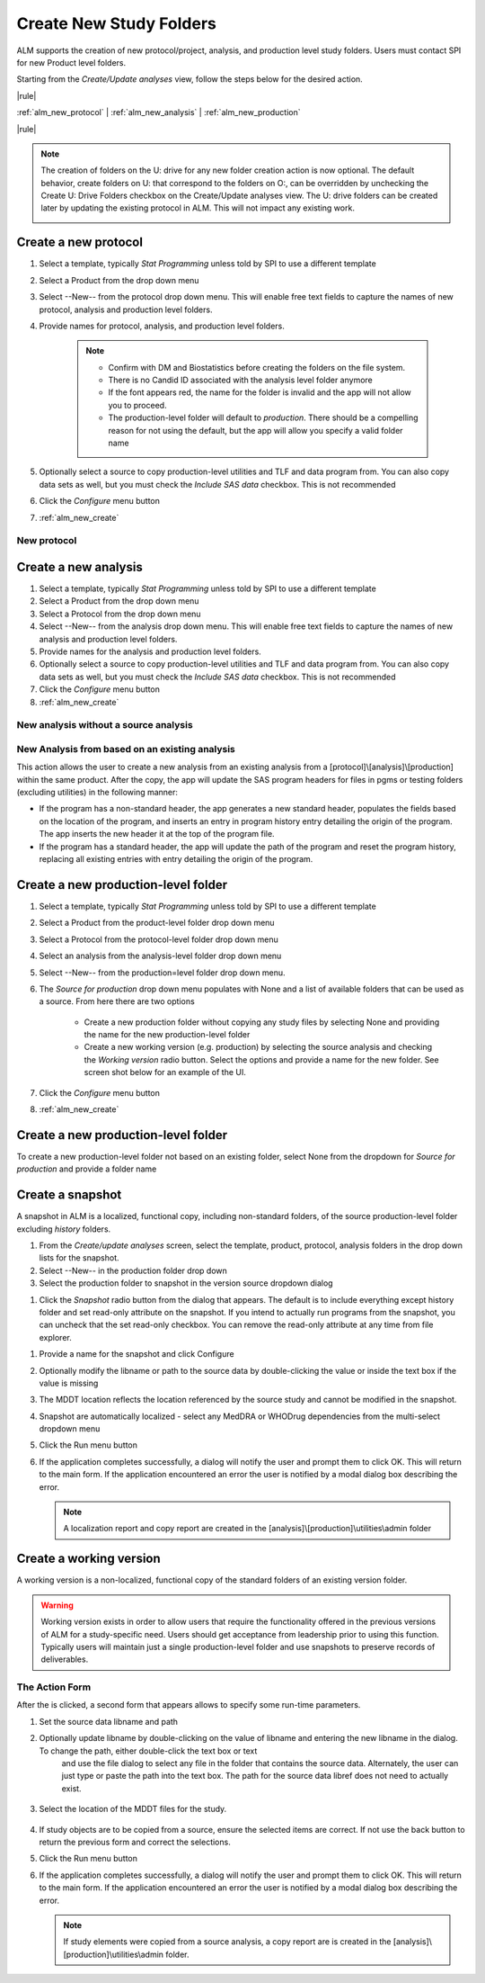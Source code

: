 .. |config| image:: config.png
.. |rule| raw:: html

   <hr />


Create New Study Folders
=================================
ALM supports the creation of new protocol/project, analysis, and production level study folders. Users must contact SPI for new Product level folders. 

Starting from the *Create/Update analyses* view, follow the steps below for the desired action.

|rule|

:ref:`alm_new_protocol` | :ref:`alm_new_analysis`  | :ref:`alm_new_production`  

|rule|


.. note:: 

    The creation of folders on the U: drive for any new folder creation action is now optional. The default behavior, create folders on U: that correspond to 
    the folders on O:, can be overridden by unchecking the Create U: Drive Folders checkbox on the Create/Update analyses view. The U: drive folders can be created
    later by updating the existing protocol in ALM. This will not impact any existing work. 

    .. image:: no-u-drive.png


.. _alm_new_protocol:

Create a new protocol
---------------------------
#. Select a template, typically *Stat Programming* unless told by SPI to use a different template
#. Select a Product from the drop down menu
#. Select --New-- from the protocol drop down menu. This will enable free text fields to capture the names of new protocol, analysis and production level folders.         
#. Provide names for protocol, analysis, and production level folders. 

    .. note:: 

      * Confirm with DM and Biostatistics before creating the folders on the file system.
      * There is no Candid ID associated with the analysis level folder anymore
      * If the font appears red, the name for the folder is invalid and the app will not allow you to proceed.
      * The production-level folder will default to *production*. There should be a compelling reason for not using the default, but the app will allow you specify a valid folder name

#. Optionally select a source to copy production-level utilities and TLF and data program from. You can also copy data sets as well, but you must check the *Include SAS data* checkbox. This is not recommended
#. Click the *Configure* menu button
#. :ref:`alm_new_create`

New protocol
+++++++++++++++++++++
.. image:: new-protocol.png

.. _alm_new_analysis:

Create a new analysis
-------------------------
#. Select a template, typically *Stat Programming* unless told by SPI to use a different template
#. Select a Product from the drop down menu
#. Select a Protocol from the drop down menu
#. Select --New-- from the analysis drop down menu. This will enable free text fields to capture the names of new analysis and production level folders.         
#. Provide names for the analysis and production level folders. 
#. Optionally select a source to copy production-level utilities and TLF and data program from. You can also copy data sets as well, but you must check the *Include SAS data* checkbox. This is not recommended
#. Click the *Configure* menu button
#. :ref:`alm_new_create`

New analysis without a source analysis
++++++++++++++++++++++++++++++++++++++++++++
.. image:: new-analysis-no-source.png

New Analysis from based on an existing analysis
++++++++++++++++++++++++++++++++++++++++++++++++++
This action allows the user to create a new analysis from an existing analysis from a [protocol]\\[analysis]\\[production] within the same product. After the copy, 
the app will update the SAS program headers for files in pgms or testing folders (excluding utilities) in the following manner:

* If the program has a non-standard header, the app generates a new standard header, populates the fields based on the location of the program, and inserts an entry in program 
  history entry detailing the origin of the program. The app inserts the new header it at the top of the program file.
* If the program has a standard header, the app will update the path of the program and reset the program history, replacing all existing entries with entry detailing
  the origin of the program. 

.. image:: new-analysis-source.png

.. _alm_new_production:

Create a new production-level folder
-----------------------------------------
#. Select a template, typically *Stat Programming* unless told by SPI to use a different template
#. Select a Product from the product-level folder drop down menu
#. Select a Protocol from the protocol-level folder drop down menu
#. Select an analysis from the analysis-level folder drop down menu
#. Select --New-- from the production=level folder drop down menu.         
#. The *Source for production* drop down menu populates with None and a list of available folders that can be used as a source. From here there are two options

    * Create a new production folder without copying any study files by selecting None and providing the name for the new production-level folder
    * Create a new working version (e.g. production) by selecting the source analysis and checking the *Working version* radio button. Select the options and provide a name for 
      the new folder. See screen shot below for an example of the UI.

#. Click the *Configure* menu button  
#. :ref:`alm_new_create`      

Create a new production-level folder
------------------------------------------
To create a new production-level folder not based on an existing folder, select None from the dropdown for *Source for production* and provide a folder name

.. image:: new-production.png

Create a snapshot
----------------------------
A snapshot in ALM is a localized, functional copy, including non-standard folders, of the source production-level folder excluding *history* folders.

#. From the *Create/update analyses* screen, select the template, product, protocol, analysis folders in the drop down lists for the snapshot.
#. Select --New-- in the production folder drop down
#. Select the production folder to snapshot in the version source dropdown dialog

.. image:: snapshot1.png

#. Click the *Snapshot* radio button from the dialog that appears. The default is to include everything except history folder and set read-only attribute on the snapshot. If you 
   intend to actually run programs from the snapshot, you can uncheck that the set read-only checkbox. You can remove the read-only attribute at any time from file explorer.

.. image:: snapshot2.png

#. Provide a name for the snapshot and click Configure
#. Optionally modify the libname or path to the source data by double-clicking the value or inside the text box if the value is missing
#. The MDDT location reflects the location referenced by the source study and cannot be modified in the snapshot. 
#. Snapshot are automatically localized - select any MedDRA or WHODrug dependencies from the multi-select dropdown menu
#. Click the Run menu button 
#. If the application completes successfully, a dialog will notify the user and prompt them to click OK. This will return to the main form. If the application encountered an error
   the user is notified by a modal dialog box describing the error.

   .. note:: 

      A localization report and copy report are created in the [analysis]\\[production]\\utilities\\admin folder

Create a working version
-------------------------------------
A working version is a non-localized, functional copy of the standard folders of an existing version folder.

.. image:: working-version.png

.. warning:: 

    Working version exists in order to allow users that require the functionality offered in the previous versions of ALM for a study-specific need. Users should get acceptance from leadership prior to using this function. 
    Typically users will maintain just a single production-level folder and use snapshots to preserve records of deliverables.


.. _alm_new_create:

The Action Form
++++++++++++++++++++++++++++++++++

After the |config| is clicked, a second form that appears allows to specify some run-time parameters.

#. Set the source data libname and path


#. Optionally update libname by double-clicking on the value of libname and entering the new libname in the dialog. To change the path, either double-click the text box or text 
    and use the file dialog to select any file in the folder that contains the source data. Alternately, the user can just type or paste the path into the text box. The path for the 
    source data libref does not need to actually exist. 

     .. image:: path.png

#. Select the location of the MDDT files for the study.

    .. image:: new-working2.png

#. If study objects are to be copied from a source, ensure the selected items are correct. If not use the back button to return the previous form and correct the selections.
#. Click the Run menu button 
#. If the application completes successfully, a dialog will notify the user and prompt them to click OK. This will return to the main form. If the application encountered an error
   the user is notified by a modal dialog box describing the error.

   .. note:: 

      If study elements were copied from a source analysis, a copy report are is created in the [analysis]\\[production]\\utilities\\admin folder.